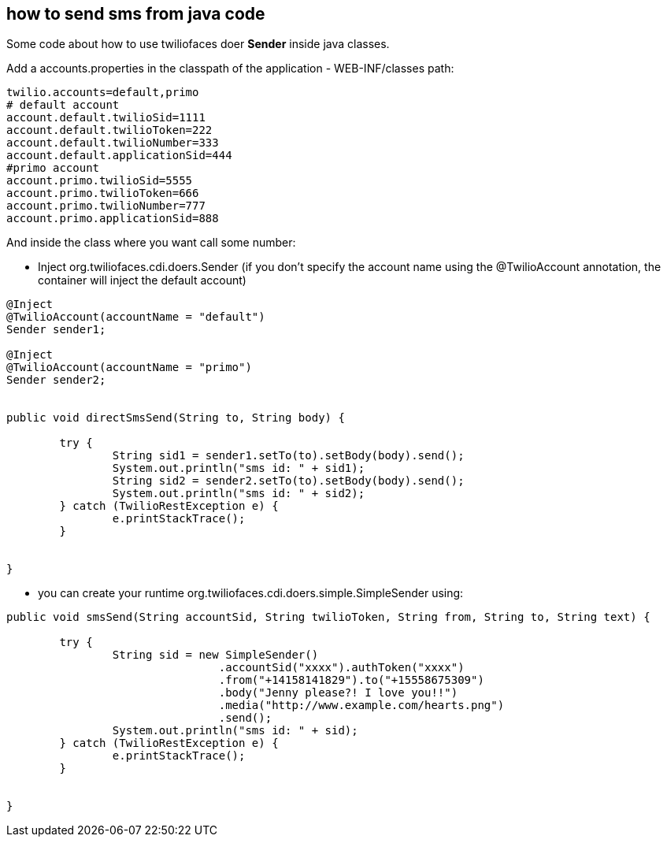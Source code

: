 == how to send sms from java code

Some code about how to use twiliofaces doer *Sender* inside java classes.

Add a accounts.properties in the classpath of the application - WEB-INF/classes path:

----
twilio.accounts=default,primo
# default account
account.default.twilioSid=1111
account.default.twilioToken=222
account.default.twilioNumber=333
account.default.applicationSid=444
#primo account
account.primo.twilioSid=5555
account.primo.twilioToken=666
account.primo.twilioNumber=777
account.primo.applicationSid=888

----

And inside the class where you want call some number:

- Inject org.twiliofaces.cdi.doers.Sender (if you don't specify the account name using the @TwilioAccount annotation, the container will inject the default account)
----

@Inject
@TwilioAccount(accountName = "default")
Sender sender1;

@Inject
@TwilioAccount(accountName = "primo")
Sender sender2;
	

public void directSmsSend(String to, String body) {

	try {
  		String sid1 = sender1.setTo(to).setBody(body).send();
		System.out.println("sms id: " + sid1);
		String sid2 = sender2.setTo(to).setBody(body).send();
		System.out.println("sms id: " + sid2);
	} catch (TwilioRestException e) {
		e.printStackTrace();
	}
		
		
}

----

- you can create your runtime org.twiliofaces.cdi.doers.simple.SimpleSender using:

----

public void smsSend(String accountSid, String twilioToken, String from, String to, String text) {

	try {
  		String sid = new SimpleSender()
  				.accountSid("xxxx").authToken("xxxx")
  				.from("+14158141829").to("+15558675309")
               			.body("Jenny please?! I love you!!")
               			.media("http://www.example.com/hearts.png")
               			.send();
		System.out.println("sms id: " + sid);
	} catch (TwilioRestException e) {
		e.printStackTrace();
	}
		
		
}

----

